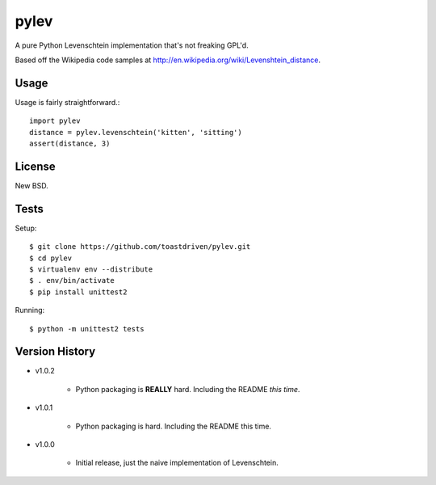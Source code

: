 pylev
=====

A pure Python Levenschtein implementation that's not freaking GPL'd.

Based off the Wikipedia code samples at
http://en.wikipedia.org/wiki/Levenshtein_distance.

Usage
-----

Usage is fairly straightforward.::

    import pylev
    distance = pylev.levenschtein('kitten', 'sitting')
    assert(distance, 3)


License
-------

New BSD.


Tests
-----

Setup::

    $ git clone https://github.com/toastdriven/pylev.git
    $ cd pylev
    $ virtualenv env --distribute
    $ . env/bin/activate
    $ pip install unittest2

Running::

    $ python -m unittest2 tests


Version History
---------------

* v1.0.2

    * Python packaging is **REALLY** hard. Including the README *this time*.

* v1.0.1

    * Python packaging is hard. Including the README this time.

* v1.0.0

    * Initial release, just the naive implementation of Levenschtein.